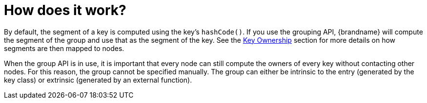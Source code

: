 [id="how-does-it-work_{context}"]
= How does it work?

By default, the segment of a key is computed using the key's `hashCode()`.
If you use the grouping API, {brandname} will compute the segment of the group and use
that as the segment of the key.
See the link:#key_ownership[Key Ownership] section for more details on how segments are
then mapped to nodes.

When the group API is in use, it is important that every node can still compute the
owners of every key without contacting other nodes.
For this reason, the group cannot be specified manually.
The group can either be intrinsic to the entry (generated by the key class) or extrinsic
(generated by an external function).